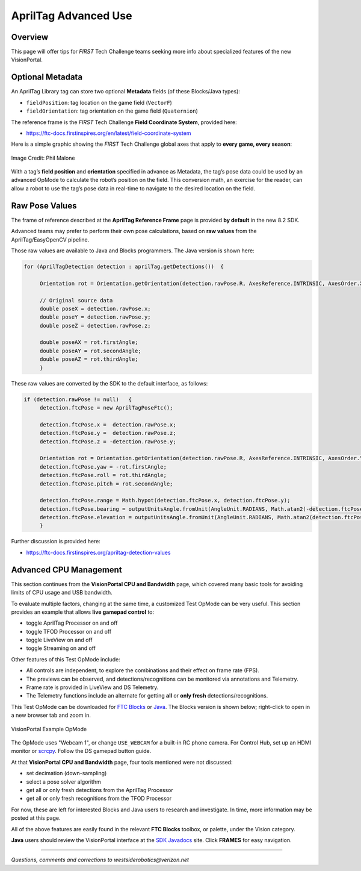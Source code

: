 AprilTag Advanced Use
=====================

Overview
--------

This page will offer tips for *FIRST* Tech Challenge teams seeking more info
about specialized features of the new VisionPortal.

Optional Metadata
-----------------

An AprilTag Library tag can store two optional **Metadata** fields (of
these Blocks/Java types): 

- ``fieldPosition``: tag location on the game field (``VectorF``) 
- ``fieldOrientation``: tag orientation on the game field (``Quaternion``)

The reference frame is the *FIRST* Tech Challenge **Field Coordinate System**,
provided here:

- https://ftc-docs.firstinspires.org/en/latest/field-coordinate-system

Here is a simple graphic showing the *FIRST* Tech Challenge global axes that
apply to **every game, every season**:

.. figure:: images/FTC-Global-Coordinates.png
   :width: 75%
   :align: center
   :alt: Field Coordinates

   Image Credit: Phil Malone

With a tag’s **field position** and **orientation** specified in advance
as Metadata, the tag’s pose data could be used by an advanced OpMode to
calculate the robot’s position on the field. This conversion math, an
exercise for the reader, can allow a robot to use the tag’s pose data
in real-time to navigate to the desired location on the field.

Raw Pose Values
---------------

The frame of reference described at the **AprilTag Reference Frame**
page is provided **by default** in the new 8.2 SDK.

Advanced teams may prefer to perform their own pose calculations, based
on **raw values** from the AprilTag/EasyOpenCV pipeline.

Those raw values are available to Java and Blocks programmers. The Java
version is shown here:

.. code:: java

   for (AprilTagDetection detection : aprilTag.getDetections())  {

        Orientation rot = Orientation.getOrientation(detection.rawPose.R, AxesReference.INTRINSIC, AxesOrder.XYZ, AngleUnit.DEGREES);

        // Original source data
        double poseX = detection.rawPose.x;
        double poseY = detection.rawPose.y;
        double poseZ = detection.rawPose.z;

        double poseAX = rot.firstAngle;
        double poseAY = rot.secondAngle;
        double poseAZ = rot.thirdAngle;
        }

These raw values are converted by the SDK to the default interface, as
follows:

.. code:: java

   if (detection.rawPose != null)   {
        detection.ftcPose = new AprilTagPoseFtc();

        detection.ftcPose.x =  detection.rawPose.x;
        detection.ftcPose.y =  detection.rawPose.z;
        detection.ftcPose.z = -detection.rawPose.y;

        Orientation rot = Orientation.getOrientation(detection.rawPose.R, AxesReference.INTRINSIC, AxesOrder.YXZ, outputUnitsAngle);
        detection.ftcPose.yaw = -rot.firstAngle;
        detection.ftcPose.roll = rot.thirdAngle;
        detection.ftcPose.pitch = rot.secondAngle;

        detection.ftcPose.range = Math.hypot(detection.ftcPose.x, detection.ftcPose.y);
        detection.ftcPose.bearing = outputUnitsAngle.fromUnit(AngleUnit.RADIANS, Math.atan2(-detection.ftcPose.x, detection.ftcPose.y));
        detection.ftcPose.elevation = outputUnitsAngle.fromUnit(AngleUnit.RADIANS, Math.atan2(detection.ftcPose.z, detection.ftcPose.y));
        }

Further discussion is provided here:

- https://ftc-docs.firstinspires.org/apriltag-detection-values

Advanced CPU Management
-----------------------

This section continues from the **VisionPortal CPU and Bandwidth** page, which
covered many basic tools for avoiding limits of CPU usage and USB bandwidth.

To evaluate multiple factors, changing at the same time, a customized Test
OpMode can be very useful.  This section provides an example that allows **live
gamepad control** to:

- toggle AprilTag Processor on and off
- toggle TFOD Processor on and off
- toggle LiveView on and off
- toggle Streaming on and off

Other features of this Test OpMode include:

- All controls are independent, to explore the combinations and their effect on
  frame rate (FPS).
- The previews can be observed, and detections/recognitions can be monitored
  via annotations and Telemetry.
- Frame rate is provided in LiveView and DS Telemetry.
- The Telemetry functions include an alternate for getting **all** or **only
  fresh** detections/recognitions.

This Test OpMode can be downloaded for `FTC
Blocks <https://gist.github.com/WestsideRobotics/ea7540175b11d07bf362cb9625a54042>`__
or
`Java <https://gist.github.com/WestsideRobotics/8566a1148dee6572084a6dea2b0d5627>`__.
The Blocks version is shown below; right-click to open in a new browser tab and
zoom in.

.. figure:: images/100-VisionPortal-Test-v01.png
   :width: 75%
   :align: center
   :alt: VisionPortal Example Code

   VisionPortal Example OpMode

The OpMode uses "Webcam 1", or change ``USE_WEBCAM`` for a built-in RC phone
camera.  For Control Hub, set up an HDMI monitor or `scrcpy
<https://github.com/Genymobile/scrcpy>`__.  Follow the DS gamepad button guide.

At that **VisionPortal CPU and Bandwidth** page, four tools mentioned were not
discussed:

- set decimation (down-sampling)
- select a pose solver algorithm
- get all or only fresh detections from the AprilTag Processor
- get all or only fresh recognitions from the TFOD Processor

For now, these are left for interested Blocks and Java users to research and
investigate.  In time, more information may be posted at this page.

All of the above features are easily found in the relevant **FTC Blocks**
toolbox, or palette, under the Vision category.

**Java** users should review the VisionPortal interface at the `SDK Javadocs
<https://javadoc.io/doc/org.firstinspires.ftc/RobotCore/latest/overview-summary.html>`__
site.  Click **FRAMES** for easy navigation.

====

*Questions, comments and corrections to westsiderobotics@verizon.net*

